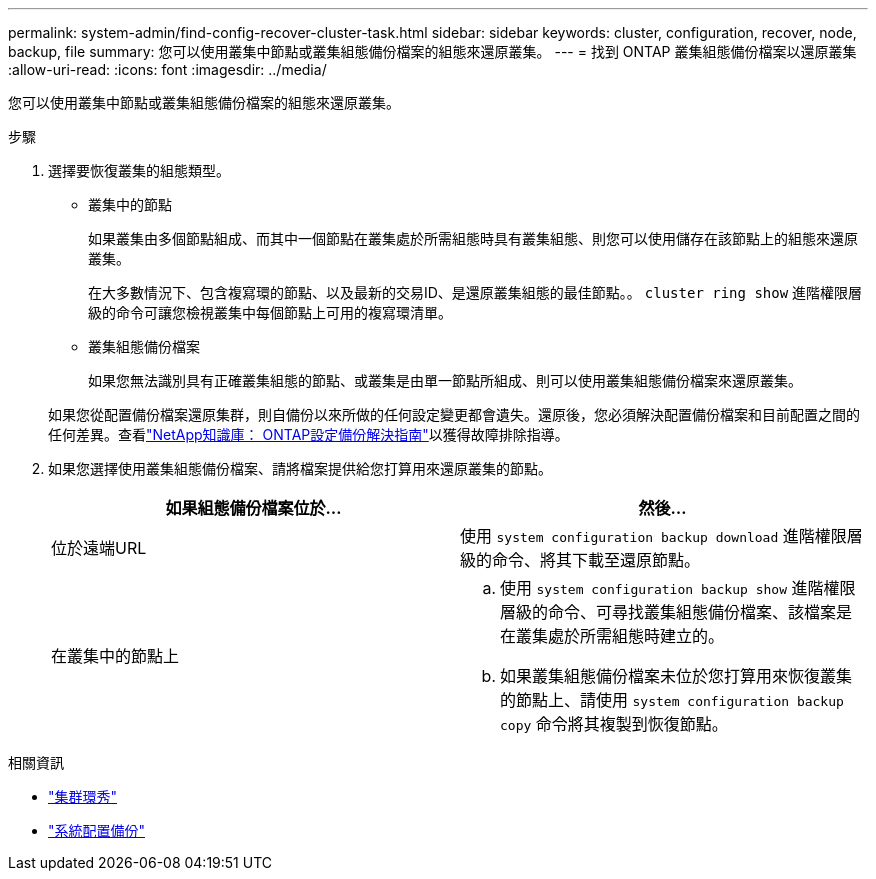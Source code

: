 ---
permalink: system-admin/find-config-recover-cluster-task.html 
sidebar: sidebar 
keywords: cluster, configuration, recover, node, backup, file 
summary: 您可以使用叢集中節點或叢集組態備份檔案的組態來還原叢集。 
---
= 找到 ONTAP 叢集組態備份檔案以還原叢集
:allow-uri-read: 
:icons: font
:imagesdir: ../media/


[role="lead"]
您可以使用叢集中節點或叢集組態備份檔案的組態來還原叢集。

.步驟
. 選擇要恢復叢集的組態類型。
+
** 叢集中的節點
+
如果叢集由多個節點組成、而其中一個節點在叢集處於所需組態時具有叢集組態、則您可以使用儲存在該節點上的組態來還原叢集。

+
在大多數情況下、包含複寫環的節點、以及最新的交易ID、是還原叢集組態的最佳節點。。 `cluster ring show` 進階權限層級的命令可讓您檢視叢集中每個節點上可用的複寫環清單。

** 叢集組態備份檔案
+
如果您無法識別具有正確叢集組態的節點、或叢集是由單一節點所組成、則可以使用叢集組態備份檔案來還原叢集。

+
如果您從配置備份檔案還原集群，則自備份以來所做的任何設定變更都會遺失。還原後，您必須解決配置備份檔案和目前配置之間的任何差異。查看link:https://kb.netapp.com/Advice_and_Troubleshooting/Data_Storage_Software/ONTAP_OS/ONTAP_Configuration_Backup_Resolution_Guide["NetApp知識庫： ONTAP設定備份解決指南"^]以獲得故障排除指導。



. 如果您選擇使用叢集組態備份檔案、請將檔案提供給您打算用來還原叢集的節點。
+
|===
| 如果組態備份檔案位於... | 然後... 


 a| 
位於遠端URL
 a| 
使用 `system configuration backup download` 進階權限層級的命令、將其下載至還原節點。



 a| 
在叢集中的節點上
 a| 
.. 使用 `system configuration backup show` 進階權限層級的命令、可尋找叢集組態備份檔案、該檔案是在叢集處於所需組態時建立的。
.. 如果叢集組態備份檔案未位於您打算用來恢復叢集的節點上、請使用 `system configuration backup copy` 命令將其複製到恢復節點。


|===


.相關資訊
* link:https://docs.netapp.com/us-en/ontap-cli/cluster-ring-show.html["集群環秀"^]
* link:https://docs.netapp.com/us-en/ontap-cli/system-configuration-backup-copy.html["系統配置備份"^]

